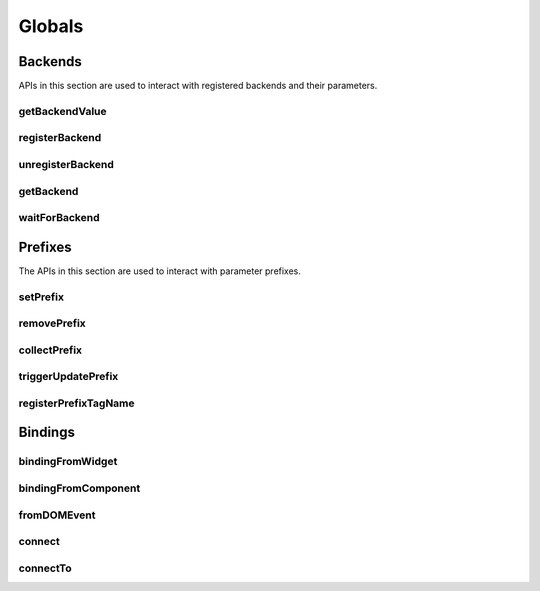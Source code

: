 Globals
=======

Backends
--------

APIs in this section are used to interact with registered backends and their
parameters.

.. _getBackendValue:

getBackendValue
^^^^^^^^^^^^^^^

.. js:autofunction:: getBackendValue

.. _registerBackend:

registerBackend
^^^^^^^^^^^^^^^

.. js:autofunction:: registerBackend

.. _unregisterBackend:

unregisterBackend
^^^^^^^^^^^^^^^^^

.. js:autofunction:: unregisterBackend

.. _getBackend:

getBackend
^^^^^^^^^^

.. js:autofunction:: getBackend

.. _waitForBackend:

waitForBackend
^^^^^^^^^^^^^^

.. js:autofunction:: waitForBackend

.. _setPrefix:

Prefixes
--------

The APIs in this section are used to interact with parameter prefixes.

setPrefix
^^^^^^^^^

.. js:autofunction:: setPrefix

.. _removePrefix:

removePrefix
^^^^^^^^^^^^

.. js:autofunction:: removePrefix


.. _collectPrefix:

collectPrefix
^^^^^^^^^^^^^

.. js:autofunction:: collectPrefix

.. _triggerUpdatePrefix:

triggerUpdatePrefix
^^^^^^^^^^^^^^^^^^^

.. js:autofunction:: triggerUpdatePrefix

.. _registerPrefixTagName:

registerPrefixTagName
^^^^^^^^^^^^^^^^^^^^^

.. js:autofunction:: registerPrefixTagName

Bindings
--------

.. _bindingFromWidget:

bindingFromWidget
^^^^^^^^^^^^^^^^^

.. js:autofunction:: bindingFromWidget

.. _bindingFromComponent:

bindingFromComponent
^^^^^^^^^^^^^^^^^^^^

.. js:autofunction:: bindingFromComponent

.. _fromDOMEvent:

fromDOMEvent
^^^^^^^^^^^^

.. js:autofunction:: fromDOMEvent

.. _connect:

connect
^^^^^^^

.. js:autofunction:: connect

.. _connectTo:

connectTo
^^^^^^^^^

.. js:autofunction:: connectTo
